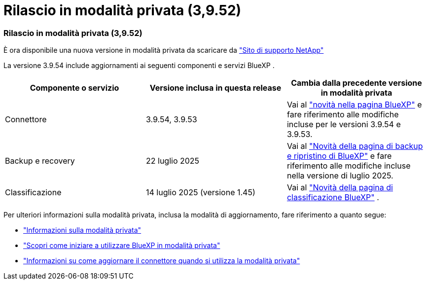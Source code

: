 = Rilascio in modalità privata (3,9.52)
:allow-uri-read: 




=== Rilascio in modalità privata (3,9.52)

È ora disponibile una nuova versione in modalità privata da scaricare da https://mysupport.netapp.com/site/downloads["Sito di supporto NetApp"^]

La versione 3.9.54 include aggiornamenti ai seguenti componenti e servizi BlueXP .

[cols="3*"]
|===
| Componente o servizio | Versione inclusa in questa release | Cambia dalla precedente versione in modalità privata 


| Connettore | 3.9.54, 3.9.53 | Vai al https://docs.netapp.com/us-en/bluexp-setup-admin/whats-new.html#connector-3-9-50["novità nella pagina BlueXP"^] e fare riferimento alle modifiche incluse per le versioni 3.9.54 e 3.9.53. 


| Backup e recovery | 22 luglio 2025 | Vai al https://docs.netapp.com/us-en/bluexp-backup-recovery/whats-new.html["Novità della pagina di backup e ripristino di BlueXP"^] e fare riferimento alle modifiche incluse nella versione di luglio 2025. 


| Classificazione | 14 luglio 2025 (versione 1.45) | Vai al https://docs.netapp.com/us-en/bluexp-classification/whats-new.html["Novità della pagina di classificazione BlueXP"^] . 
|===
Per ulteriori informazioni sulla modalità privata, inclusa la modalità di aggiornamento, fare riferimento a quanto segue:

* https://docs.netapp.com/us-en/bluexp-setup-admin/concept-modes.html["Informazioni sulla modalità privata"]
* https://docs.netapp.com/us-en/bluexp-setup-admin/task-quick-start-private-mode.html["Scopri come iniziare a utilizzare BlueXP in modalità privata"]
* https://docs.netapp.com/us-en/bluexp-setup-admin/task-upgrade-connector.html["Informazioni su come aggiornare il connettore quando si utilizza la modalità privata"]

